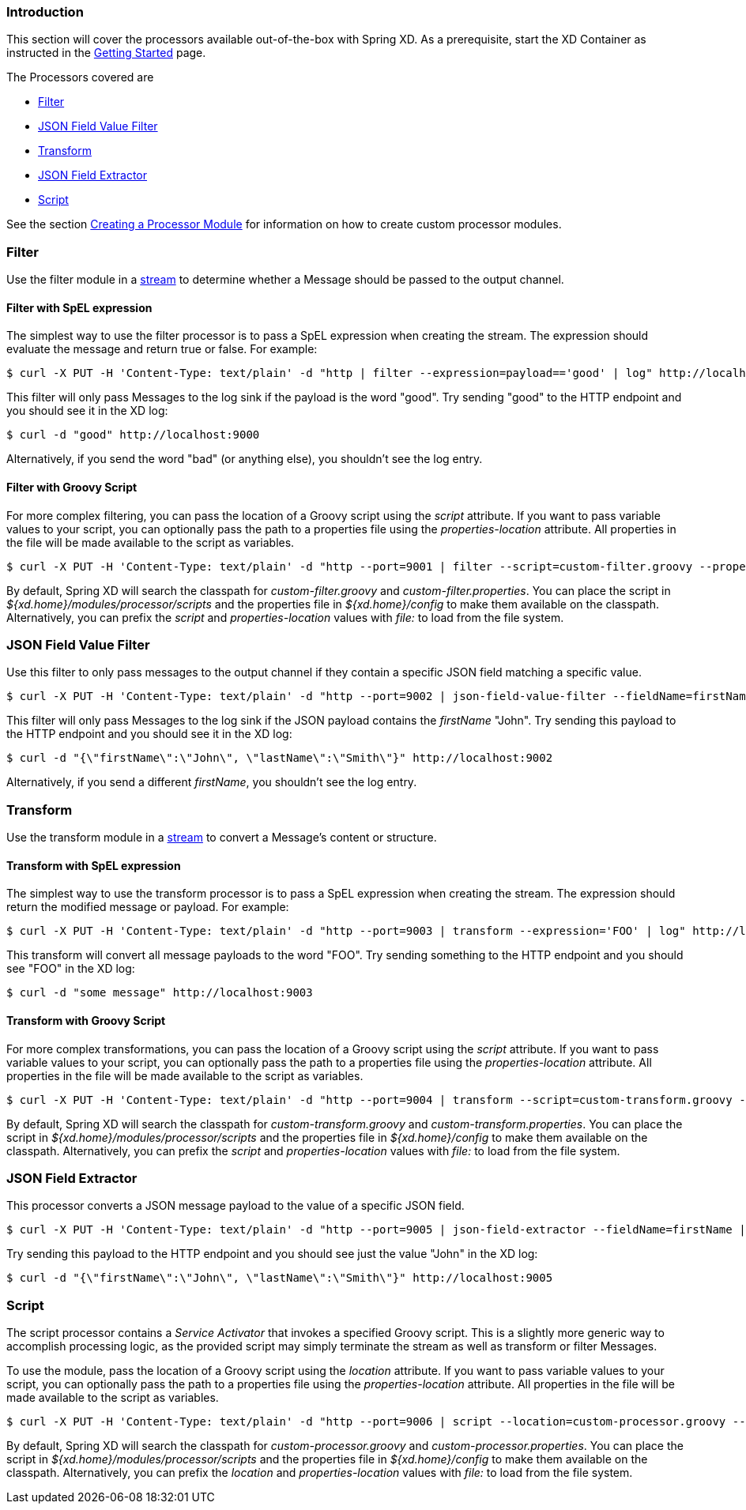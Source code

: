 === Introduction
This section will cover the processors available out-of-the-box with Spring XD.  As a prerequisite, start the XD Container
as instructed in the link:Getting-Started#getting-started[Getting Started] page.

The Processors covered are

* <<filter, Filter>>
* <<json-value-filter, JSON Field Value Filter>>
* <<transform, Transform>>
* <<json-field-extractor, JSON Field Extractor>>
* <<script, Script>>

See the section link:Creating-a-Processor-Module#creating-a-processor-module[Creating a Processor Module] for information on how to create custom processor modules.

[[filter]]
=== Filter
Use the filter module in a link:Streams#streams[stream] to determine whether a Message should be passed to the output channel.

==== Filter with SpEL expression
The simplest way to use the filter processor is to pass a SpEL expression when creating the stream. The expression should evaluate the message and return true or false.  For example:

    $ curl -X PUT -H 'Content-Type: text/plain' -d "http | filter --expression=payload=='good' | log" http://localhost:8080/streams/filtertest

This filter will only pass Messages to the log sink if the payload is the word "good". Try sending "good" to the HTTP endpoint and you should see it in the XD log:

    $ curl -d "good" http://localhost:9000

Alternatively, if you send the word "bad" (or anything else), you shouldn't see the log entry.

==== Filter with Groovy Script
For more complex filtering, you can pass the location of a Groovy script using the _script_ attribute. If you want to pass variable values to your script, you can optionally pass the path to a properties file using the _properties-location_ attribute. All properties in the file will be made available to the script as variables.

    $ curl -X PUT -H 'Content-Type: text/plain' -d "http --port=9001 | filter --script=custom-filter.groovy --properties-location=custom-filter.properties | log" http://localhost:8080/streams/groovyfiltertest

By default, Spring XD will search the classpath for _custom-filter.groovy_ and _custom-filter.properties_. You can place the script in _${xd.home}/modules/processor/scripts_ and the properties file in _${xd.home}/config_ to make them available on the classpath.  Alternatively, you can prefix the _script_ and _properties-location_ values with _file:_ to load from the file system.

[[json-value-filter]]
=== JSON Field Value Filter
Use this filter to only pass messages to the output channel if they contain a specific JSON field matching a specific value.

    $ curl -X PUT -H 'Content-Type: text/plain' -d "http --port=9002 | json-field-value-filter --fieldName=firstName --fieldValue=John | log" http://localhost:8080/streams/jsonfiltertest

This filter will only pass Messages to the log sink if the JSON payload contains the _firstName_ "John". Try sending this payload to the HTTP endpoint and you should see it in the XD log:

    $ curl -d "{\"firstName\":\"John\", \"lastName\":\"Smith\"}" http://localhost:9002

Alternatively, if you send a different _firstName_, you shouldn't see the log entry.

[[transform]]
=== Transform
Use the transform module in a link:Streams#streams[stream] to convert a Message's content or structure.

==== Transform with SpEL expression
The simplest way to use the transform processor is to pass a SpEL expression when creating the stream. The expression should return the modified message or payload.  For example:

    $ curl -X PUT -H 'Content-Type: text/plain' -d "http --port=9003 | transform --expression='FOO' | log" http://localhost:8080/streams/transformtest

This transform will convert all message payloads to the word "FOO". Try sending something to the HTTP endpoint and you should see "FOO" in the XD log:

    $ curl -d "some message" http://localhost:9003

==== Transform with Groovy Script
For more complex transformations, you can pass the location of a Groovy script using the _script_ attribute. If you want to pass variable values to your script, you can optionally pass the path to a properties file using the _properties-location_ attribute. All properties in the file will be made available to the script as variables.

    $ curl -X PUT -H 'Content-Type: text/plain' -d "http --port=9004 | transform --script=custom-transform.groovy --properties-location=custom-transform.properties | log" http://localhost:8080/streams/groovytransformtest

By default, Spring XD will search the classpath for _custom-transform.groovy_ and _custom-transform.properties_. You can place the script in _${xd.home}/modules/processor/scripts_ and the properties file in _${xd.home}/config_ to make them available on the classpath.  Alternatively, you can prefix the _script_ and _properties-location_ values with _file:_ to load from the file system.

[[json-field-extractor]]
=== JSON Field Extractor
This processor converts a JSON message payload to the value of a specific JSON field.

    $ curl -X PUT -H 'Content-Type: text/plain' -d "http --port=9005 | json-field-extractor --fieldName=firstName | log" http://localhost:8080/streams/jsontransformtest

Try sending this payload to the HTTP endpoint and you should see just the value "John" in the XD log:

    $ curl -d "{\"firstName\":\"John\", \"lastName\":\"Smith\"}" http://localhost:9005

[[script]]
=== Script
The script processor contains a _Service Activator_ that invokes a specified Groovy script. This is a slightly more generic way to accomplish processing logic, as the provided script may simply terminate the stream as well as transform or filter Messages. 

To use the module, pass the location of a Groovy script using the _location_ attribute. If you want to pass variable values to your script, you can optionally pass the path to a properties file using the _properties-location_ attribute. All properties in the file will be made available to the script as variables.

    $ curl -X PUT -H 'Content-Type: text/plain' -d "http --port=9006 | script --location=custom-processor.groovy --properties-location=custom-processor.properties | log" http://localhost:8080/streams/groovyprocessortest

By default, Spring XD will search the classpath for _custom-processor.groovy_ and _custom-processor.properties_. You can place the script in _${xd.home}/modules/processor/scripts_ and the properties file in _${xd.home}/config_ to make them available on the classpath.  Alternatively, you can prefix the _location_ and _properties-location_ values with _file:_ to load from the file system.
